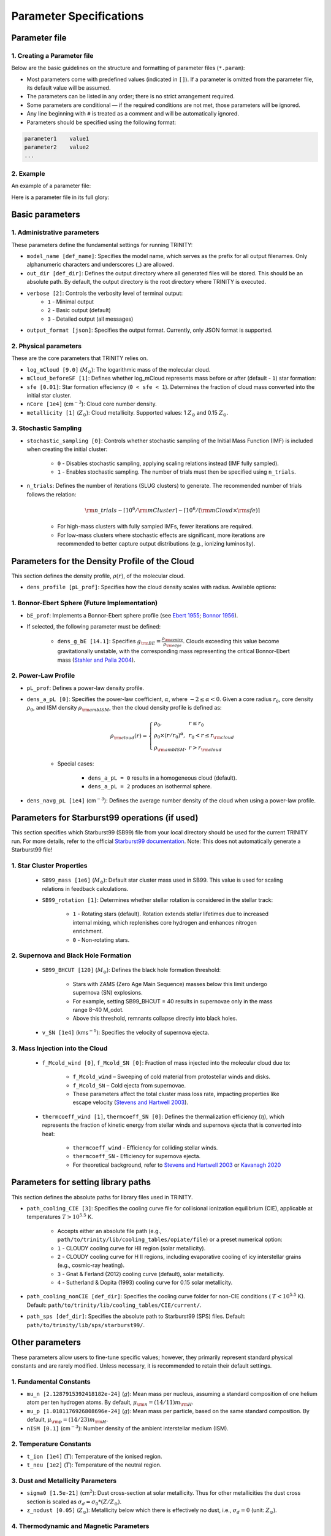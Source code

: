 .. highlight:: rest.. _sec-parameters:Parameter Specifications========================Parameter file--------------1. Creating a Parameter file^^^^^^^^^^^^^^^^^^^^^^^^^Below are the basic guidelines on the structure and formatting of parameter files (``*.param``):* Most parameters come with predefined values (indicated in ``[]``). If a parameter is omitted from the parameter file, its default value will be assumed.* The parameters can be listed in any order; there is no strict arrangement required.* Some parameters are conditional — if the required conditions are not met, those parameters will be ignored.* Any line beginning with ``#`` is treated as a comment and will be automatically ignored.* Parameters should be specified using the following format:.. code-block:: console    parameter1    value1    parameter2    value2    ...           2. Example^^^^^^^An example of a parameter file:.. literalinclude:: ../data/simple_cluster.param   :language: text   :linenos:   :caption: simple_cluster.param      Here is a parameter file in its full glory:   .. admonition:: A Full Example Parameter File    :collapsible:    .. literalinclude:: ../data/example_pl.param       :language: text       :linenos:       :caption: FullExampleParameter.paramBasic parameters----------------1. Administrative parameters^^^^^^^^^^^^^^^^^^^^^^^^^These parameters define the fundamental settings for running TRINITY:* ``model_name [def_name]``: Specifies the model name, which serves as the prefix for all output filenames. Only alphanumeric characters and underscores (_) are allowed.* ``out_dir [def_dir]``: Defines the output directory where all generated files will be stored. This should be an absolute path. By default, the output directory is the root directory where TRINITY is executed.* ``verbose [2]``: Controls the verbosity level of terminal output:     * ``1`` - Minimal output    * ``2`` - Basic output (default)    * ``3`` - Detailed output (all messages)* ``output_format [json]``: Specifies the output format. Currently, only JSON format is supported.2. Physical parameters^^^^^^^^^^^^^^^^^^^These are the core parameters that TRINITY relies on.* ``log_mCloud [9.0]`` (:math:`M_\odot`):  The logarithmic mass of the molecular cloud.* ``mCloud_beforeSF [1]``: Defines whether log_mCloud represents mass before or after (default - ``1``) star formation:* ``sfe [0.01]``: Star formation effeciency (``0 < sfe < 1``). Determines the fraction of cloud mass converted into the initial star cluster.* ``nCore [1e4]`` (cm\ :math:`^{-3}`): Cloud core number density.* ``metallicity [1]`` (:math:`Z_\odot`): Cloud metallicity. Supported values: 1 :math:`Z_\odot` and 0.15 :math:`Z_\odot`.3. Stochastic Sampling^^^^^^^^^^^^^^^^^^^ * ``stochastic_sampling [0]``: Controls whether stochastic sampling of the Initial Mass Function (IMF) is included when creating the initial cluster:    * ``0`` - Disables stochastic sampling, applying scaling relations instead (IMF fully sampled).    * ``1`` - Enables stochastic sampling. The number of trials must then be specified using ``n_trials``.* ``n_trials``: Defines the number of iterations (SLUG clusters) to generate. The recommended number of trials follows the relation:        .. math:: {\rm n\_trials} \sim \lceil 10^6/{\rm mCluster} \rceil \sim \lceil 10^6/({\rm mCloud} \times {\rm sfe}) \rceil            * For high-mass clusters with fully sampled IMFs, fewer iterations are required.    * For low-mass clusters where stochastic effects are significant, more iterations are recommended to better capture output distributions (e.g., ionizing luminosity).Parameters for the Density Profile of the Cloud-----------------------------------------------This section defines the density profile, :math:`\rho(r)`, of the molecular cloud.* ``dens_profile [pL_prof]``: Specifies how the cloud density scales with radius. Available options:1. Bonnor-Ebert Sphere (Future Implementation)^^^^^^^^^^^^^^^^^^^^^^^^^^^^^^^^^^^^^^^^^^^^^^* ``bE_prof``: Implements a Bonnor-Ebert sphere profile (see `Ebert 1955 <https://ui.adsabs.harvard.edu/abs/1955ZA.....37..217E/abstract>`_; `Bonnor 1956 <https://ui.adsabs.harvard.edu/abs/1956MNRAS.116..351B/abstract>`_).* If selected, the following parameter must be defined:    * ``dens_g_bE [14.1]``: Specifies :math:`g_{\rm BE} = \frac{\rho_{\rm centre}}{\rho_{\rm edge}}`. Clouds exceeding this value become gravitationally unstable, with the corresponding mass representing the critical Bonnor-Ebert mass (`Stahler and Palla 2004 <https://ui.adsabs.harvard.edu/abs/2004fost.book.....S/abstract>`_). 2. Power-Law Profile^^^^^^^^^^^^^^^^^^^^ * ``pL_prof``: Defines a power-law density profile.     * ``dens_a_pL [0]``: Specifies the power-law coefficient, :math:`\alpha`, where :math:`-2\leq\alpha<0`. Given a core radius :math:`r_0`, core density :math:`\rho_0`, and ISM density :math:`\rho_{\rm ambISM}`, then the cloud density profile is defined as:    .. math:: \rho_{\rm cloud}(r) = \left\{\begin{array}{lll} \rho_0 , & r \leq r_0 \\ \rho_0 \times (r / r_0)^\alpha, & r_0 < r \leq r_{\rm cloud} \\ \rho_{\rm ambISM}, & r > r_{\rm cloud} \end{array} \right.    * Special cases:            * ``dens_a_pL = 0`` results in a homogeneous cloud (default).                * ``dens_a_pL = 2`` produces an isothermal sphere.* ``dens_navg_pL [1e4]`` (cm\ :math:`^{-3}`): Defines the average number density of the cloud when using a power-law profile.Parameters for Starburst99 operations (if used)-----------------------------------------------This section specifies which Starburst99 (SB99) file from your local directory should be used for the current TRINITY run.For more details, refer to the official `Starburst99 documentation <https://www.stsci.edu/science/starburst99/docs/run.html>`_. Note: This does not automatically generate a Starburst99 file!1. Star Cluster Properties^^^^^^^^^^^^^^^^^^^^^^^^^^    * ``SB99_mass [1e6]`` (:math:`M_\odot`): Default star cluster mass used in SB99. This value is used for scaling relations in feedback calculations.    * ``SB99_rotation [1]``: Determines whether stellar rotation is considered in the stellar track:        * ``1`` - Rotating stars (default). Rotation extends stellar lifetimes due to increased internal mixing, which replenishes core hydrogen and enhances nitrogen enrichment.        * ``0`` - Non-rotating stars.        2. Supernova and Black Hole Formation^^^^^^^^^^^^^^^^^^^^^^^^^^^^^^^^^^^^^    * ``SB99_BHCUT [120]`` (:math:`M_\odot`): Defines the black hole formation threshold:        * Stars with ZAMS (Zero Age Main Sequence) masses below this limit undergo supernova (SN) explosions.        * For example, setting SB99_BHCUT = 40 results in supernovae only in the mass range 8–40 M_\odot.        * Above this threshold, remnants collapse directly into black holes.    * ``v_SN [1e4]`` (kms\ :math:`^{-1}`): Specifies the velocity of supernova ejecta.3. Mass Injection into the Cloud^^^^^^^^^^^^^^^^^^^^^^^^^^^^^^^^    * ``f_Mcold_wind [0]``, ``f_Mcold_SN [0]``: Fraction of mass injected into the molecular cloud due to:        * ``f_Mcold_wind`` – Sweeping of cold material from protostellar winds and disks.        * ``f_Mcold_SN`` – Cold ejecta from supernovae.        * These parameters affect the total cluster mass loss rate, impacting properties like escape velocity (`Stevens and Hartwell 2003 <https://ui.adsabs.harvard.edu/abs/2003MNRAS.339..280S/abstract>`_).            * ``thermcoeff_wind [1]``, ``thermcoeff_SN [0]``: Defines the thermalization efficiency (:math:`\eta`), which represents the fraction of kinetic energy from stellar winds and supernova ejecta that is converted into heat:        * ``thermcoeff_wind`` - Efficiency for colliding stellar winds.        * ``thermcoeff_SN`` - Efficiency for supernova ejecta.        * For theoretical background, refer to `Stevens and Hartwell 2003 <https://ui.adsabs.harvard.edu/abs/2003MNRAS.339..280S/abstract>`_ or `Kavanagh 2020 <https://ui.adsabs.harvard.edu/abs/2020Ap%26SS.365....6K/abstract>`_    Parameters for setting library paths------------------------------------This section defines the absolute paths for library files used in TRINITY.* ``path_cooling_CIE [3]``: Specifies the cooling curve file for collisional ionization equilibrium (CIE), applicable at temperatures :math:`T > 10^{5.5}` K.     * Accepts either an absolute file path (e.g., ``path/to/trinity/lib/cooling_tables/opiate/file``) or a preset numerical option:        * ``1`` - CLOUDY cooling curve for HII region (solar metallicity).    * ``2`` - CLOUDY cooling curve for H II regions, including evaporative cooling of icy interstellar grains (e.g., cosmic-ray heating).    * ``3`` - Gnat & Ferland (2012) cooling curve (default), solar metallicity.    * ``4`` - Sutherland & Dopita (1993) cooling curve for 0.15 solar metallicity.    * ``path_cooling_nonCIE [def_dir]``: Specifies the cooling curve folder for non-CIE conditions ( :math:`T < 10^{5.5}` K). Default: ``path/to/trinity/lib/cooling_tables/CIE/current/``.* ``path_sps [def_dir]``: Specifies the absolute path to Starburst99 (SPS) files. Default: ``path/to/trinity/lib/sps/starburst99/``.        Other parameters----------------These parameters allow users to fine-tune specific values; however, they primarily represent standard physical constants and are rarely modified. Unless necessary, it is recommended to retain their default settings.1. Fundamental Constants^^^^^^^^^^^^^^^^^^^^^* ``mu_n [2.1287915392418182e-24]`` (:math:`g`): Mean mass per nucleus, assuming a standard composition of one helium atom per ten hydrogen atoms. By default, :math:`\mu_{\rm n} = (14/11)m_{\rm H}`.* ``mu_p [1.0181176926808696e-24]`` (:math:`g`): Mean mass per particle, based on the same standard composition. By default, :math:`\mu_{\rm p} = (14/23)m_{\rm H}`.* ``nISM [0.1]`` (cm\ :math:`^{-3}`): Number density of the ambient interstellar medium (ISM).  2. Temperature Constants^^^^^^^^^^^^^^^^^^^^^* ``t_ion [1e4]`` (:math:`T`): Temperature of the ionised region.* ``t_neu [1e2]`` (:math:`T`): Temperature of the neutral region.3. Dust and Metallicity Parameters^^^^^^^^^^^^^^^^^^^^^^^^^^^^^^^* ``sigma0 [1.5e-21]`` (cm\ :math:`^2`): Dust cross-section at solar metallicity. Thus for other metallicities the dust cross section is scaled as :math:`\sigma_d = \sigma_0 * (Z/Z_\odot)`.* ``z_nodust [0.05]`` (:math:`Z_\odot`): Metallicity below which there is effectively no dust, i.e., :math:`\sigma_d = 0` (unit: :math:`Z_\odot`). 4. Thermodynamic and Magnetic Parameters^^^^^^^^^^^^^^^^^^^^^^^^^^^^^^^^^^^^^* ``gamma_adia [1.6666666666666667]``: The adiabatic index (:math:`\gamma_{\rm adia} = 5/3`).* ``gamma_mag [1.3333333333333333]``: The effective magnetic adiabatic index (:math:`\gamma_{\rm mag} = 4/3`).     * Setting to ``0`` implies a constant magnetic field strength throughout the model.    * Setting to ``4/3`` assumes conservation of magnetic flux, as expected in the absence of dynamo action or magnetic reconnection (spherical configuration).    * See `Henney et al 2005 <https://ui.adsabs.harvard.edu/abs/2005ApJ...621..328H/abstract>`_, Appendix C.5. Recombination and Opacity Parameters^^^^^^^^^^^^^^^^^^^^^^^^^^^^^^^^^^^^^* ``alpha_B [2.59e-13]`` (cm\ :math:`^{3}`/s): Case B recombination coefficient. See `Osterbrock and Ferland 2006 <https://ui.adsabs.harvard.edu/abs/2006agna.book.....O/abstract>`_.     * ``kappa_IR [4]`` (cm\ :math:`^{2}`/g): The Rosseland mean dust opacity :math:`\kappa_{\rm IR}`. This parameter is assumed to be constant for simplicity, without temperature dependence. It relates to the calculation of :math:`\tau_{\rm IR}`, the infrared optical depth of the shell: .. math:: \tau_{\rm IR} = \kappa_{\rm IR} \int \mu_n n_{\rm sh} {\rm d}r